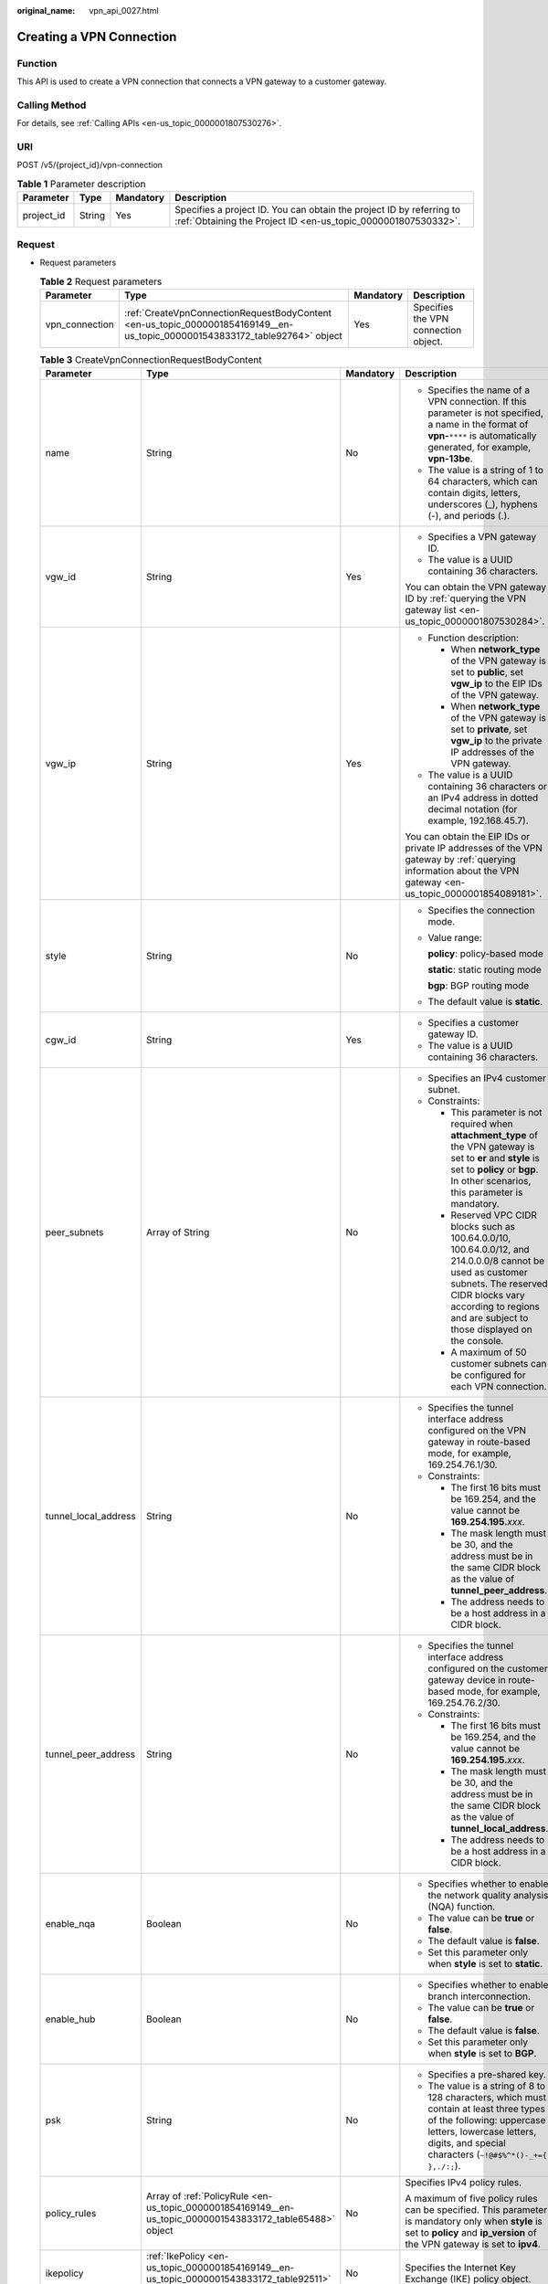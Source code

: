 :original_name: vpn_api_0027.html

.. _vpn_api_0027:

.. _en-us_topic_0000001854169149:

Creating a VPN Connection
=========================

Function
--------

This API is used to create a VPN connection that connects a VPN gateway to a customer gateway.

Calling Method
--------------

For details, see :ref:`Calling APIs <en-us_topic_0000001807530276>`.

URI
---

POST /v5/{project_id}/vpn-connection

.. table:: **Table 1** Parameter description

   +------------+--------+-----------+---------------------------------------------------------------------------------------------------------------------------------------+
   | Parameter  | Type   | Mandatory | Description                                                                                                                           |
   +============+========+===========+=======================================================================================================================================+
   | project_id | String | Yes       | Specifies a project ID. You can obtain the project ID by referring to :ref:`Obtaining the Project ID <en-us_topic_0000001807530332>`. |
   +------------+--------+-----------+---------------------------------------------------------------------------------------------------------------------------------------+

Request
-------

-  Request parameters

   .. table:: **Table 2** Request parameters

      +----------------+-----------------------------------------------------------------------------------------------------------------------------+-----------+--------------------------------------+
      | Parameter      | Type                                                                                                                        | Mandatory | Description                          |
      +================+=============================================================================================================================+===========+======================================+
      | vpn_connection | :ref:`CreateVpnConnectionRequestBodyContent <en-us_topic_0000001854169149__en-us_topic_0000001543833172_table92764>` object | Yes       | Specifies the VPN connection object. |
      +----------------+-----------------------------------------------------------------------------------------------------------------------------+-----------+--------------------------------------+

   .. _en-us_topic_0000001854169149__en-us_topic_0000001543833172_table92764:

   .. table:: **Table 3** CreateVpnConnectionRequestBodyContent

      +----------------------+---------------------------------------------------------------------------------------------------------------+-----------------+-----------------------------------------------------------------------------------------------------------------------------------------------------------------------------------------------------------------------------------------------------------------------------------------------------------------------+
      | Parameter            | Type                                                                                                          | Mandatory       | Description                                                                                                                                                                                                                                                                                                           |
      +======================+===============================================================================================================+=================+=======================================================================================================================================================================================================================================================================================================================+
      | name                 | String                                                                                                        | No              | -  Specifies the name of a VPN connection. If this parameter is not specified, a name in the format of **vpn-**\ ``****`` is automatically generated, for example, **vpn-13be**.                                                                                                                                      |
      |                      |                                                                                                               |                 | -  The value is a string of 1 to 64 characters, which can contain digits, letters, underscores (_), hyphens (-), and periods (.).                                                                                                                                                                                     |
      +----------------------+---------------------------------------------------------------------------------------------------------------+-----------------+-----------------------------------------------------------------------------------------------------------------------------------------------------------------------------------------------------------------------------------------------------------------------------------------------------------------------+
      | vgw_id               | String                                                                                                        | Yes             | -  Specifies a VPN gateway ID.                                                                                                                                                                                                                                                                                        |
      |                      |                                                                                                               |                 | -  The value is a UUID containing 36 characters.                                                                                                                                                                                                                                                                      |
      |                      |                                                                                                               |                 |                                                                                                                                                                                                                                                                                                                       |
      |                      |                                                                                                               |                 | You can obtain the VPN gateway ID by :ref:`querying the VPN gateway list <en-us_topic_0000001807530284>`.                                                                                                                                                                                                             |
      +----------------------+---------------------------------------------------------------------------------------------------------------+-----------------+-----------------------------------------------------------------------------------------------------------------------------------------------------------------------------------------------------------------------------------------------------------------------------------------------------------------------+
      | vgw_ip               | String                                                                                                        | Yes             | -  Function description:                                                                                                                                                                                                                                                                                              |
      |                      |                                                                                                               |                 |                                                                                                                                                                                                                                                                                                                       |
      |                      |                                                                                                               |                 |    -  When **network_type** of the VPN gateway is set to **public**, set **vgw_ip** to the EIP IDs of the VPN gateway.                                                                                                                                                                                                |
      |                      |                                                                                                               |                 |    -  When **network_type** of the VPN gateway is set to **private**, set **vgw_ip** to the private IP addresses of the VPN gateway.                                                                                                                                                                                  |
      |                      |                                                                                                               |                 |                                                                                                                                                                                                                                                                                                                       |
      |                      |                                                                                                               |                 | -  The value is a UUID containing 36 characters or an IPv4 address in dotted decimal notation (for example, 192.168.45.7).                                                                                                                                                                                            |
      |                      |                                                                                                               |                 |                                                                                                                                                                                                                                                                                                                       |
      |                      |                                                                                                               |                 | You can obtain the EIP IDs or private IP addresses of the VPN gateway by :ref:`querying information about the VPN gateway <en-us_topic_0000001854089181>`.                                                                                                                                                            |
      +----------------------+---------------------------------------------------------------------------------------------------------------+-----------------+-----------------------------------------------------------------------------------------------------------------------------------------------------------------------------------------------------------------------------------------------------------------------------------------------------------------------+
      | style                | String                                                                                                        | No              | -  Specifies the connection mode.                                                                                                                                                                                                                                                                                     |
      |                      |                                                                                                               |                 |                                                                                                                                                                                                                                                                                                                       |
      |                      |                                                                                                               |                 | -  Value range:                                                                                                                                                                                                                                                                                                       |
      |                      |                                                                                                               |                 |                                                                                                                                                                                                                                                                                                                       |
      |                      |                                                                                                               |                 |    **policy**: policy-based mode                                                                                                                                                                                                                                                                                      |
      |                      |                                                                                                               |                 |                                                                                                                                                                                                                                                                                                                       |
      |                      |                                                                                                               |                 |    **static**: static routing mode                                                                                                                                                                                                                                                                                    |
      |                      |                                                                                                               |                 |                                                                                                                                                                                                                                                                                                                       |
      |                      |                                                                                                               |                 |    **bgp**: BGP routing mode                                                                                                                                                                                                                                                                                          |
      |                      |                                                                                                               |                 |                                                                                                                                                                                                                                                                                                                       |
      |                      |                                                                                                               |                 | -  The default value is **static**.                                                                                                                                                                                                                                                                                   |
      +----------------------+---------------------------------------------------------------------------------------------------------------+-----------------+-----------------------------------------------------------------------------------------------------------------------------------------------------------------------------------------------------------------------------------------------------------------------------------------------------------------------+
      | cgw_id               | String                                                                                                        | Yes             | -  Specifies a customer gateway ID.                                                                                                                                                                                                                                                                                   |
      |                      |                                                                                                               |                 | -  The value is a UUID containing 36 characters.                                                                                                                                                                                                                                                                      |
      +----------------------+---------------------------------------------------------------------------------------------------------------+-----------------+-----------------------------------------------------------------------------------------------------------------------------------------------------------------------------------------------------------------------------------------------------------------------------------------------------------------------+
      | peer_subnets         | Array of String                                                                                               | No              | -  Specifies an IPv4 customer subnet.                                                                                                                                                                                                                                                                                 |
      |                      |                                                                                                               |                 | -  Constraints:                                                                                                                                                                                                                                                                                                       |
      |                      |                                                                                                               |                 |                                                                                                                                                                                                                                                                                                                       |
      |                      |                                                                                                               |                 |    -  This parameter is not required when **attachment_type** of the VPN gateway is set to **er** and **style** is set to **policy** or **bgp**. In other scenarios, this parameter is mandatory.                                                                                                                     |
      |                      |                                                                                                               |                 |                                                                                                                                                                                                                                                                                                                       |
      |                      |                                                                                                               |                 |    -  Reserved VPC CIDR blocks such as 100.64.0.0/10, 100.64.0.0/12, and 214.0.0.0/8 cannot be used as customer subnets. The reserved CIDR blocks vary according to regions and are subject to those displayed on the console.                                                                                        |
      |                      |                                                                                                               |                 |                                                                                                                                                                                                                                                                                                                       |
      |                      |                                                                                                               |                 |    -  A maximum of 50 customer subnets can be configured for each VPN connection.                                                                                                                                                                                                                                     |
      +----------------------+---------------------------------------------------------------------------------------------------------------+-----------------+-----------------------------------------------------------------------------------------------------------------------------------------------------------------------------------------------------------------------------------------------------------------------------------------------------------------------+
      | tunnel_local_address | String                                                                                                        | No              | -  Specifies the tunnel interface address configured on the VPN gateway in route-based mode, for example, 169.254.76.1/30.                                                                                                                                                                                            |
      |                      |                                                                                                               |                 | -  Constraints:                                                                                                                                                                                                                                                                                                       |
      |                      |                                                                                                               |                 |                                                                                                                                                                                                                                                                                                                       |
      |                      |                                                                                                               |                 |    -  The first 16 bits must be 169.254, and the value cannot be **169.254.195.**\ *xxx*.                                                                                                                                                                                                                             |
      |                      |                                                                                                               |                 |    -  The mask length must be 30, and the address must be in the same CIDR block as the value of **tunnel_peer_address**.                                                                                                                                                                                             |
      |                      |                                                                                                               |                 |    -  The address needs to be a host address in a CIDR block.                                                                                                                                                                                                                                                         |
      +----------------------+---------------------------------------------------------------------------------------------------------------+-----------------+-----------------------------------------------------------------------------------------------------------------------------------------------------------------------------------------------------------------------------------------------------------------------------------------------------------------------+
      | tunnel_peer_address  | String                                                                                                        | No              | -  Specifies the tunnel interface address configured on the customer gateway device in route-based mode, for example, 169.254.76.2/30.                                                                                                                                                                                |
      |                      |                                                                                                               |                 | -  Constraints:                                                                                                                                                                                                                                                                                                       |
      |                      |                                                                                                               |                 |                                                                                                                                                                                                                                                                                                                       |
      |                      |                                                                                                               |                 |    -  The first 16 bits must be 169.254, and the value cannot be **169.254.195.**\ *xxx*.                                                                                                                                                                                                                             |
      |                      |                                                                                                               |                 |    -  The mask length must be 30, and the address must be in the same CIDR block as the value of **tunnel_local_address**.                                                                                                                                                                                            |
      |                      |                                                                                                               |                 |    -  The address needs to be a host address in a CIDR block.                                                                                                                                                                                                                                                         |
      +----------------------+---------------------------------------------------------------------------------------------------------------+-----------------+-----------------------------------------------------------------------------------------------------------------------------------------------------------------------------------------------------------------------------------------------------------------------------------------------------------------------+
      | enable_nqa           | Boolean                                                                                                       | No              | -  Specifies whether to enable the network quality analysis (NQA) function.                                                                                                                                                                                                                                           |
      |                      |                                                                                                               |                 | -  The value can be **true** or **false**.                                                                                                                                                                                                                                                                            |
      |                      |                                                                                                               |                 | -  The default value is **false**.                                                                                                                                                                                                                                                                                    |
      |                      |                                                                                                               |                 | -  Set this parameter only when **style** is set to **static**.                                                                                                                                                                                                                                                       |
      +----------------------+---------------------------------------------------------------------------------------------------------------+-----------------+-----------------------------------------------------------------------------------------------------------------------------------------------------------------------------------------------------------------------------------------------------------------------------------------------------------------------+
      | enable_hub           | Boolean                                                                                                       | No              | -  Specifies whether to enable branch interconnection.                                                                                                                                                                                                                                                                |
      |                      |                                                                                                               |                 | -  The value can be **true** or **false**.                                                                                                                                                                                                                                                                            |
      |                      |                                                                                                               |                 | -  The default value is **false**.                                                                                                                                                                                                                                                                                    |
      |                      |                                                                                                               |                 | -  Set this parameter only when **style** is set to **BGP**.                                                                                                                                                                                                                                                          |
      +----------------------+---------------------------------------------------------------------------------------------------------------+-----------------+-----------------------------------------------------------------------------------------------------------------------------------------------------------------------------------------------------------------------------------------------------------------------------------------------------------------------+
      | psk                  | String                                                                                                        | No              | -  Specifies a pre-shared key.                                                                                                                                                                                                                                                                                        |
      |                      |                                                                                                               |                 | -  The value is a string of 8 to 128 characters, which must contain at least three types of the following: uppercase letters, lowercase letters, digits, and special characters (``~!@#$%^*()-_+={ },./:;``).                                                                                                         |
      +----------------------+---------------------------------------------------------------------------------------------------------------+-----------------+-----------------------------------------------------------------------------------------------------------------------------------------------------------------------------------------------------------------------------------------------------------------------------------------------------------------------+
      | policy_rules         | Array of :ref:`PolicyRule <en-us_topic_0000001854169149__en-us_topic_0000001543833172_table65488>` object     | No              | Specifies IPv4 policy rules.                                                                                                                                                                                                                                                                                          |
      |                      |                                                                                                               |                 |                                                                                                                                                                                                                                                                                                                       |
      |                      |                                                                                                               |                 | A maximum of five policy rules can be specified. This parameter is mandatory only when **style** is set to **policy** and **ip_version** of the VPN gateway is set to **ipv4**.                                                                                                                                       |
      +----------------------+---------------------------------------------------------------------------------------------------------------+-----------------+-----------------------------------------------------------------------------------------------------------------------------------------------------------------------------------------------------------------------------------------------------------------------------------------------------------------------+
      | ikepolicy            | :ref:`IkePolicy <en-us_topic_0000001854169149__en-us_topic_0000001543833172_table92511>` object               | No              | Specifies the Internet Key Exchange (IKE) policy object.                                                                                                                                                                                                                                                              |
      +----------------------+---------------------------------------------------------------------------------------------------------------+-----------------+-----------------------------------------------------------------------------------------------------------------------------------------------------------------------------------------------------------------------------------------------------------------------------------------------------------------------+
      | ipsecpolicy          | :ref:`IpsecPolicy <en-us_topic_0000001854169149__en-us_topic_0000001543833172_table92510>` object             | No              | Specifies the Internet Protocol Security (IPsec) policy object.                                                                                                                                                                                                                                                       |
      +----------------------+---------------------------------------------------------------------------------------------------------------+-----------------+-----------------------------------------------------------------------------------------------------------------------------------------------------------------------------------------------------------------------------------------------------------------------------------------------------------------------+
      | ha_role              | String                                                                                                        | No              | -  This parameter is optional when you create a connection for a VPN gateway in active-active mode. When you create a connection for a VPN gateway in active/standby mode, **master** indicates the active connection, and **slave** indicates the standby connection.                                                |
      |                      |                                                                                                               |                 | -  The default value is **master**.                                                                                                                                                                                                                                                                                   |
      |                      |                                                                                                               |                 | -  Constraints: In active/standby mode, this field must be set to **master** for the connection established using the active EIP or active private IP address of the VPN gateway, and must be set to **slave** for the connection established using the standby EIP or standby private IP address of the VPN gateway. |
      +----------------------+---------------------------------------------------------------------------------------------------------------+-----------------+-----------------------------------------------------------------------------------------------------------------------------------------------------------------------------------------------------------------------------------------------------------------------------------------------------------------------+
      | tags                 | Array of :ref:`VpnResourceTag <en-us_topic_0000001854169149__en-us_topic_0000001543833172_table92238>` object | No              | -  Specifies a tag list.                                                                                                                                                                                                                                                                                              |
      |                      |                                                                                                               |                 | -  A maximum of 20 tags can be specified.                                                                                                                                                                                                                                                                             |
      +----------------------+---------------------------------------------------------------------------------------------------------------+-----------------+-----------------------------------------------------------------------------------------------------------------------------------------------------------------------------------------------------------------------------------------------------------------------------------------------------------------------+

   .. _en-us_topic_0000001854169149__en-us_topic_0000001543833172_table65488:

   .. table:: **Table 4** PolicyRule

      +-----------------+-----------------+-----------------+------------------------------------------------------------------------------------------------------------------------------------------------------------------------------------------------------------------------------------------------------------------------------------------------------------------------------------------------------------------------------------------------+
      | Parameter       | Type            | Mandatory       | Description                                                                                                                                                                                                                                                                                                                                                                                    |
      +=================+=================+=================+================================================================================================================================================================================================================================================================================================================================================================================================+
      | rule_index      | Integer         | No              | -  Specifies a rule ID, which is used to identify the sequence in which the rule is configured. You are advised not to set this parameter.                                                                                                                                                                                                                                                     |
      |                 |                 |                 |                                                                                                                                                                                                                                                                                                                                                                                                |
      |                 |                 |                 | -  The value of **rule_index** in each policy rule must be unique. The value of **rule_index** in :ref:`ResponseVpnConnection <en-us_topic_0000001854169149__en-us_topic_0000001543833172_table92515>` may be different from the value of this parameter. This is because if multiple destination CIDR blocks are specified, the VPN service generates a rule for each destination CIDR block. |
      |                 |                 |                 |                                                                                                                                                                                                                                                                                                                                                                                                |
      |                 |                 |                 |    This parameter has been deprecated, but is retained for compatibility purposes. Using this parameter is not recommended.                                                                                                                                                                                                                                                                    |
      +-----------------+-----------------+-----------------+------------------------------------------------------------------------------------------------------------------------------------------------------------------------------------------------------------------------------------------------------------------------------------------------------------------------------------------------------------------------------------------------+
      | source          | String          | No              | -  Specifies a source CIDR block. The IP protocol version (IPv4) of the CIDR block must be the same as that of the VPN gateway.                                                                                                                                                                                                                                                                |
      |                 |                 |                 | -  The value of **source** in each policy rule must be unique.                                                                                                                                                                                                                                                                                                                                 |
      +-----------------+-----------------+-----------------+------------------------------------------------------------------------------------------------------------------------------------------------------------------------------------------------------------------------------------------------------------------------------------------------------------------------------------------------------------------------------------------------+
      | destination     | Array of String | No              | -  Specifies a destination CIDR block. The IP protocol version (IPv4) of the CIDR block must be the same as that of the VPN gateway.                                                                                                                                                                                                                                                           |
      |                 |                 |                 |                                                                                                                                                                                                                                                                                                                                                                                                |
      |                 |                 |                 |    An example IPv4 CIDR block is 192.168.52.0/24.                                                                                                                                                                                                                                                                                                                                              |
      |                 |                 |                 |                                                                                                                                                                                                                                                                                                                                                                                                |
      |                 |                 |                 | -  A maximum of 50 destination CIDR blocks can be configured in each policy rule.                                                                                                                                                                                                                                                                                                              |
      +-----------------+-----------------+-----------------+------------------------------------------------------------------------------------------------------------------------------------------------------------------------------------------------------------------------------------------------------------------------------------------------------------------------------------------------------------------------------------------------+

   .. _en-us_topic_0000001854169149__en-us_topic_0000001543833172_table92511:

   .. table:: **Table 5** IkePolicy

      +--------------------------+-------------------------------------------------------------------------------------------+-----------------+------------------------------------------------------------------------------------------------------------------------------------------+
      | Parameter                | Type                                                                                      | Mandatory       | Description                                                                                                                              |
      +==========================+===========================================================================================+=================+==========================================================================================================================================+
      | ike_version              | String                                                                                    | No              | -  Specifies the IKE version.                                                                                                            |
      |                          |                                                                                           |                 |                                                                                                                                          |
      |                          |                                                                                           |                 | -  Value range:                                                                                                                          |
      |                          |                                                                                           |                 |                                                                                                                                          |
      |                          |                                                                                           |                 |    v1 and v2                                                                                                                             |
      |                          |                                                                                           |                 |                                                                                                                                          |
      |                          |                                                                                           |                 | -  Default value:                                                                                                                        |
      |                          |                                                                                           |                 |                                                                                                                                          |
      |                          |                                                                                           |                 |    v2                                                                                                                                    |
      +--------------------------+-------------------------------------------------------------------------------------------+-----------------+------------------------------------------------------------------------------------------------------------------------------------------+
      | phase1_negotiation_mode  | String                                                                                    | No              | -  Specifies the negotiation mode.                                                                                                       |
      |                          |                                                                                           |                 |                                                                                                                                          |
      |                          |                                                                                           |                 | -  Value range:                                                                                                                          |
      |                          |                                                                                           |                 |                                                                                                                                          |
      |                          |                                                                                           |                 |    **main**: ensures high security during negotiation.                                                                                   |
      |                          |                                                                                           |                 |                                                                                                                                          |
      |                          |                                                                                           |                 |    **aggressive**: ensures fast negotiation and a high negotiation success rate.                                                         |
      |                          |                                                                                           |                 |                                                                                                                                          |
      |                          |                                                                                           |                 | -  The default value is **main**.                                                                                                        |
      |                          |                                                                                           |                 |                                                                                                                                          |
      |                          |                                                                                           |                 | -  This parameter is mandatory only when the IKE version is v1.                                                                          |
      +--------------------------+-------------------------------------------------------------------------------------------+-----------------+------------------------------------------------------------------------------------------------------------------------------------------+
      | authentication_algorithm | String                                                                                    | No              | -  Specifies an authentication algorithm.                                                                                                |
      |                          |                                                                                           |                 |                                                                                                                                          |
      |                          |                                                                                           |                 | -  Value range:                                                                                                                          |
      |                          |                                                                                           |                 |                                                                                                                                          |
      |                          |                                                                                           |                 |    sha2-512, sha2-384, sha2-256, sha1, md5                                                                                               |
      |                          |                                                                                           |                 |                                                                                                                                          |
      |                          |                                                                                           |                 |    Exercise caution when using **sha1** and **md5** as they have low security.                                                           |
      |                          |                                                                                           |                 |                                                                                                                                          |
      |                          |                                                                                           |                 | -  Default value:                                                                                                                        |
      |                          |                                                                                           |                 |                                                                                                                                          |
      |                          |                                                                                           |                 |    sha2-256                                                                                                                              |
      +--------------------------+-------------------------------------------------------------------------------------------+-----------------+------------------------------------------------------------------------------------------------------------------------------------------+
      | encryption_algorithm     | String                                                                                    | No              | -  Specifies an encryption algorithm.                                                                                                    |
      |                          |                                                                                           |                 |                                                                                                                                          |
      |                          |                                                                                           |                 | -  Value range:                                                                                                                          |
      |                          |                                                                                           |                 |                                                                                                                                          |
      |                          |                                                                                           |                 |    aes-256-gcm-16, aes-128-gcm-16, aes-256, aes-192, aes-128, 3des                                                                       |
      |                          |                                                                                           |                 |                                                                                                                                          |
      |                          |                                                                                           |                 |    Exercise caution when using **3des**, **aes-128**, **aes-192**, and **aes-256** as they have low security.                            |
      |                          |                                                                                           |                 |                                                                                                                                          |
      |                          |                                                                                           |                 | -  Default value:                                                                                                                        |
      |                          |                                                                                           |                 |                                                                                                                                          |
      |                          |                                                                                           |                 |    aes-128                                                                                                                               |
      +--------------------------+-------------------------------------------------------------------------------------------+-----------------+------------------------------------------------------------------------------------------------------------------------------------------+
      | dh_group                 | String                                                                                    | No              | -  Specifies the DH group used for key exchange in phase 1.                                                                              |
      |                          |                                                                                           |                 |                                                                                                                                          |
      |                          |                                                                                           |                 | -  The value can be **group1**, **group2**, **group5**, **group14**, **group15**, **group16**, **group19**, **group20**, or **group21**. |
      |                          |                                                                                           |                 |                                                                                                                                          |
      |                          |                                                                                           |                 |    Exercise caution when using **group1**, **group2**, **group5**, or **group14** as they have low security.                             |
      |                          |                                                                                           |                 |                                                                                                                                          |
      |                          |                                                                                           |                 | -  The default value is **group15**.                                                                                                     |
      +--------------------------+-------------------------------------------------------------------------------------------+-----------------+------------------------------------------------------------------------------------------------------------------------------------------+
      | authentication_method    | String                                                                                    | No              | -  Specifies the authentication method used during IKE negotiation.                                                                      |
      |                          |                                                                                           |                 |                                                                                                                                          |
      |                          |                                                                                           |                 | -  Value range:                                                                                                                          |
      |                          |                                                                                           |                 |                                                                                                                                          |
      |                          |                                                                                           |                 |    **pre-share**: pre-shared key                                                                                                         |
      |                          |                                                                                           |                 |                                                                                                                                          |
      |                          |                                                                                           |                 | -  The default value is **pre-share**.                                                                                                   |
      +--------------------------+-------------------------------------------------------------------------------------------+-----------------+------------------------------------------------------------------------------------------------------------------------------------------+
      | lifetime_seconds         | Integer                                                                                   | No              | -  Specifies the security association (SA) lifetime. When the lifetime expires, an IKE SA is automatically updated.                      |
      |                          |                                                                                           |                 | -  The value ranges from 60 to 604800, in seconds.                                                                                       |
      |                          |                                                                                           |                 | -  The default value is 86400.                                                                                                           |
      +--------------------------+-------------------------------------------------------------------------------------------+-----------------+------------------------------------------------------------------------------------------------------------------------------------------+
      | local_id_type            | String                                                                                    | No              | -  Specifies the local ID type.                                                                                                          |
      |                          |                                                                                           |                 | -  Value range:                                                                                                                          |
      |                          |                                                                                           |                 |                                                                                                                                          |
      |                          |                                                                                           |                 |    -  **ip**                                                                                                                             |
      |                          |                                                                                           |                 |    -  **fqdn** (currently not supported)                                                                                                 |
      |                          |                                                                                           |                 |                                                                                                                                          |
      |                          |                                                                                           |                 | -  The default value is **ip**.                                                                                                          |
      +--------------------------+-------------------------------------------------------------------------------------------+-----------------+------------------------------------------------------------------------------------------------------------------------------------------+
      | local_id                 | String                                                                                    | No              | -  Specifies the local ID.                                                                                                               |
      |                          |                                                                                           |                 |                                                                                                                                          |
      |                          |                                                                                           |                 | -  Constraints:                                                                                                                          |
      |                          |                                                                                           |                 |                                                                                                                                          |
      |                          |                                                                                           |                 |    When **local_id_type** is set to **ip**, this parameter is optional. If it is set, the value must be an IPv4 address.                 |
      +--------------------------+-------------------------------------------------------------------------------------------+-----------------+------------------------------------------------------------------------------------------------------------------------------------------+
      | peer_id_type             | String                                                                                    | No              | -  Specifies the peer ID type.                                                                                                           |
      |                          |                                                                                           |                 | -  Value range:                                                                                                                          |
      |                          |                                                                                           |                 |                                                                                                                                          |
      |                          |                                                                                           |                 |    -  **ip**                                                                                                                             |
      |                          |                                                                                           |                 |    -  **fqdn** (currently not supported)                                                                                                 |
      |                          |                                                                                           |                 |                                                                                                                                          |
      |                          |                                                                                           |                 | -  The default value is **ip**.                                                                                                          |
      +--------------------------+-------------------------------------------------------------------------------------------+-----------------+------------------------------------------------------------------------------------------------------------------------------------------+
      | peer_id                  | String                                                                                    | No              | -  Specifies the peer ID.                                                                                                                |
      |                          |                                                                                           |                 |                                                                                                                                          |
      |                          |                                                                                           |                 | -  Constraints:                                                                                                                          |
      |                          |                                                                                           |                 |                                                                                                                                          |
      |                          |                                                                                           |                 |    When **local_id_type** is set to **ip**, this parameter is optional. If it is set, the value must be an IPv4 address.                 |
      +--------------------------+-------------------------------------------------------------------------------------------+-----------------+------------------------------------------------------------------------------------------------------------------------------------------+
      | dpd                      | :ref:`Dpd <en-us_topic_0000001854169149__en-us_topic_0000001543833172_table92513>` object | No              | Specifies the dead peer detection (DPD) object.                                                                                          |
      +--------------------------+-------------------------------------------------------------------------------------------+-----------------+------------------------------------------------------------------------------------------------------------------------------------------+

   .. _en-us_topic_0000001854169149__en-us_topic_0000001543833172_table92513:

   .. table:: **Table 6** Dpd

      +-----------------+-----------------+-----------------+------------------------------------------------------------------------------------------------------+
      | Parameter       | Type            | Mandatory       | Description                                                                                          |
      +=================+=================+=================+======================================================================================================+
      | timeout         | Integer         | No              | -  Specifies the interval for retransmitting DPD packets.                                            |
      |                 |                 |                 | -  The value ranges from 2 to 60, in seconds.                                                        |
      |                 |                 |                 | -  The default value is 15.                                                                          |
      +-----------------+-----------------+-----------------+------------------------------------------------------------------------------------------------------+
      | interval        | Integer         | No              | -  Specifies the DPD idle timeout period.                                                            |
      |                 |                 |                 | -  The value ranges from 10 to 3600, in seconds.                                                     |
      |                 |                 |                 | -  The default value is 30.                                                                          |
      +-----------------+-----------------+-----------------+------------------------------------------------------------------------------------------------------+
      | msg             | String          | No              | -  Specifies the format of DPD packets.                                                              |
      |                 |                 |                 |                                                                                                      |
      |                 |                 |                 | -  Value range:                                                                                      |
      |                 |                 |                 |                                                                                                      |
      |                 |                 |                 |    **seq-hash-notify**: indicates that the payload of DPD packets is in the sequence of hash-notify. |
      |                 |                 |                 |                                                                                                      |
      |                 |                 |                 |    **seq-notify-hash**: indicates that the payload of DPD packets is in the sequence of notify-hash. |
      |                 |                 |                 |                                                                                                      |
      |                 |                 |                 | -  The default value is **seq-hash-notify**.                                                         |
      +-----------------+-----------------+-----------------+------------------------------------------------------------------------------------------------------+

   .. _en-us_topic_0000001854169149__en-us_topic_0000001543833172_table92510:

   .. table:: **Table 7** IpsecPolicy

      +--------------------------+-----------------+-----------------+-------------------------------------------------------------------------------------------------------------------------------------------------------+
      | Parameter                | Type            | Mandatory       | Description                                                                                                                                           |
      +==========================+=================+=================+=======================================================================================================================================================+
      | authentication_algorithm | String          | No              | -  Specifies an authentication algorithm.                                                                                                             |
      |                          |                 |                 |                                                                                                                                                       |
      |                          |                 |                 | -  Value range:                                                                                                                                       |
      |                          |                 |                 |                                                                                                                                                       |
      |                          |                 |                 |    sha2-512, sha2-384, sha2-256, sha1, md5                                                                                                            |
      |                          |                 |                 |                                                                                                                                                       |
      |                          |                 |                 |    Exercise caution when using **sha1** and **md5** as they have low security.                                                                        |
      |                          |                 |                 |                                                                                                                                                       |
      |                          |                 |                 | -  Default value:                                                                                                                                     |
      |                          |                 |                 |                                                                                                                                                       |
      |                          |                 |                 |    sha2-256                                                                                                                                           |
      +--------------------------+-----------------+-----------------+-------------------------------------------------------------------------------------------------------------------------------------------------------+
      | encryption_algorithm     | String          | No              | -  Specifies an encryption algorithm.                                                                                                                 |
      |                          |                 |                 |                                                                                                                                                       |
      |                          |                 |                 | -  Value range:                                                                                                                                       |
      |                          |                 |                 |                                                                                                                                                       |
      |                          |                 |                 |    aes-256-gcm-16, aes-128-gcm-16, aes-256, aes-192, aes-128, 3des                                                                                    |
      |                          |                 |                 |                                                                                                                                                       |
      |                          |                 |                 |    Exercise caution when using **3des**, **aes-128**, **aes-192**, and **aes-256** as they have low security.                                         |
      |                          |                 |                 |                                                                                                                                                       |
      |                          |                 |                 | -  Default value:                                                                                                                                     |
      |                          |                 |                 |                                                                                                                                                       |
      |                          |                 |                 |    aes-128                                                                                                                                            |
      +--------------------------+-----------------+-----------------+-------------------------------------------------------------------------------------------------------------------------------------------------------+
      | pfs                      | String          | No              | -  Specifies the DH key group used by Perfect Forward Secrecy (PFS).                                                                                  |
      |                          |                 |                 |                                                                                                                                                       |
      |                          |                 |                 | -  The value can be **group1**, **group2**, **group5**, **group14**, **group15**, **group16**, **group19**, **group20**, **group21**, or **disable**. |
      |                          |                 |                 |                                                                                                                                                       |
      |                          |                 |                 |    Exercise caution when using **group1**, **group2**, **group5**, or **group14** as they have low security.                                          |
      |                          |                 |                 |                                                                                                                                                       |
      |                          |                 |                 | -  The default value is **group15**.                                                                                                                  |
      +--------------------------+-----------------+-----------------+-------------------------------------------------------------------------------------------------------------------------------------------------------+
      | transform_protocol       | String          | No              | -  Specifies the transfer protocol.                                                                                                                   |
      |                          |                 |                 |                                                                                                                                                       |
      |                          |                 |                 | -  Value range:                                                                                                                                       |
      |                          |                 |                 |                                                                                                                                                       |
      |                          |                 |                 |    **esp**: encapsulating security payload protocol                                                                                                   |
      |                          |                 |                 |                                                                                                                                                       |
      |                          |                 |                 | -  The default value is **esp**.                                                                                                                      |
      +--------------------------+-----------------+-----------------+-------------------------------------------------------------------------------------------------------------------------------------------------------+
      | lifetime_seconds         | Integer         | No              | -  Specifies the lifetime of a tunnel established over an IPsec connection.                                                                           |
      |                          |                 |                 | -  The value ranges from 30 to 604800, in seconds.                                                                                                    |
      |                          |                 |                 | -  The default value is 3600.                                                                                                                         |
      +--------------------------+-----------------+-----------------+-------------------------------------------------------------------------------------------------------------------------------------------------------+
      | encapsulation_mode       | String          | No              | -  Specifies the packet encapsulation mode.                                                                                                           |
      |                          |                 |                 |                                                                                                                                                       |
      |                          |                 |                 | -  Value range:                                                                                                                                       |
      |                          |                 |                 |                                                                                                                                                       |
      |                          |                 |                 |    **tunnel**: encapsulates packets in tunnel mode.                                                                                                   |
      |                          |                 |                 |                                                                                                                                                       |
      |                          |                 |                 | -  The default value is **tunnel**.                                                                                                                   |
      +--------------------------+-----------------+-----------------+-------------------------------------------------------------------------------------------------------------------------------------------------------+

   .. _en-us_topic_0000001854169149__en-us_topic_0000001543833172_table92238:

   .. table:: **Table 8** VpnResourceTag

      +-----------------+-----------------+-----------------+----------------------------------------------------------------------------------------------------------------------------------------------------------------------------------+
      | Parameter       | Type            | Mandatory       | Description                                                                                                                                                                      |
      +=================+=================+=================+==================================================================================================================================================================================+
      | key             | String          | Yes             | -  Specifies a tag key.                                                                                                                                                          |
      |                 |                 |                 | -  The value is a string of 1 to 128 characters that can contain digits, letters, Spanish characters, Portuguese characters, spaces, and special characters (``_ . : = + - @``). |
      +-----------------+-----------------+-----------------+----------------------------------------------------------------------------------------------------------------------------------------------------------------------------------+
      | value           | String          | Yes             | -  Specifies a tag value.                                                                                                                                                        |
      |                 |                 |                 | -  The value is a string of 0 to 255 characters that can contain digits, letters, Spanish characters, Portuguese characters, spaces, and special characters (``_ . : = + - @``). |
      +-----------------+-----------------+-----------------+----------------------------------------------------------------------------------------------------------------------------------------------------------------------------------+

-  Example requests

   #. Create a VPN connection in static routing mode.

      .. code-block:: text

         POST https://{Endpoint}/v5/{project_id}/vpn-connection

         {
             "vpn_connection": {
                 "vgw_id": "b32d91a4-demo-a8df-va86-e907174eb11d",
                 "vgw_ip": "0c464dad-demo-a8df-va86-c22bb0eb0bde",
                 "cgw_id": "5247ae10-demo-a8df-va86-dd36659a7f5d",
                 "peer_subnets": [
                     "192.168.44.0/24"
                 ],
                 "psk": "abcd****"
             }
         }

   #. Create a VPN connection in policy-based mode.

      .. code-block:: text

         POST https://{Endpoint}/v5/{project_id}/vpn-connection

         {
             "vpn_connection": {
                 "vgw_id": "b32d91a4-demo-a8df-va86-e907174eb11d",
                 "vgw_ip": "0c464dad-demo-a8df-va86-c22bb0eb0bde",
                 "style": "policy",
                 "cgw_id": "5247ae10-demo-a8df-va86-dd36659a7f5d",
                 "peer_subnets": [
                     "192.168.44.0/24"
                 ],
                 "psk": "abcd****",
                 "policy_rules": [{
                     "source": "10.0.0.0/24",
                     "destination": [
                         "192.168.0.0/24"
                     ]
                 }]
             }
         }

   #. Create a VPN connection in BGP routing mode.

      .. code-block:: text

         POST https://{Endpoint}/v5/{project_id}/vpn-connection

         {
             "vpn_connection": {
                 "name": "vpn-1655",
                 "vgw_id": "b32d91a4-demo-a8df-va86-e907174eb11d",
                 "vgw_ip": "0c464dad-demo-a8df-va86-c22bb0eb0bde",
                 "style": "bgp",
                 "cgw_id": "5247ae10-demo-a8df-va86-dd36659a7f5d",
                 "peer_subnets": [
                     "192.168.44.0/24"
                 ],
                 "tunnel_local_address": "169.254.56.225/30",
                 "tunnel_peer_address": "169.254.56.226/30",
                 "psk": "abcd****",
                 "ikepolicy": {
                     "ike_version": "v2",
                     "authentication_algorithm": "sha2-512",
                     "encryption_algorithm": "aes-256",
                     "dh_group": "group16",
                     "lifetime_seconds": 172800,
                     "local_id": "123***",
                     "peer_id": "456***",
                     "dpd": {
                         "timeout": 30,
                         "interval": 60,
                         "msg": "seq-notify-hash"
                     }
                 },
                 "ipsecpolicy": {
                     "authentication_algorithm": "sha2-512",
                     "encryption_algorithm": "aes-256",
                     "pfs": "group16",
                     "transform_protocol": "esp",
                     "lifetime_seconds": 7200,
                     "encapsulation_mode": "tunnel"
                 }
             }
         }

Response
--------

-  Response parameters

   Returned status code 201: successful operation

   .. table:: **Table 9** Parameters in the response body

      +----------------+-------------------------------------------------------------------------------------------------------------+--------------------------------------+
      | Parameter      | Type                                                                                                        | Description                          |
      +================+=============================================================================================================+======================================+
      | vpn_connection | :ref:`ResponseVpnConnection <en-us_topic_0000001854169149__en-us_topic_0000001543833172_table92515>` object | Specifies the VPN connection object. |
      +----------------+-------------------------------------------------------------------------------------------------------------+--------------------------------------+
      | request_id     | String                                                                                                      | Specifies a request ID.              |
      +----------------+-------------------------------------------------------------------------------------------------------------+--------------------------------------+

   .. _en-us_topic_0000001854169149__en-us_topic_0000001543833172_table92515:

   .. table:: **Table 10** ResponseVpnConnection

      +-----------------------+------------------------------------------------------------------------------------------------------------------------+------------------------------------------------------------------------------------------------------------------------------------------------------------------------------------------------------------------------------------+
      | Parameter             | Type                                                                                                                   | Description                                                                                                                                                                                                                        |
      +=======================+========================================================================================================================+====================================================================================================================================================================================================================================+
      | id                    | String                                                                                                                 | -  Specifies a VPN connection ID.                                                                                                                                                                                                  |
      |                       |                                                                                                                        | -  The value is a UUID containing 36 characters.                                                                                                                                                                                   |
      +-----------------------+------------------------------------------------------------------------------------------------------------------------+------------------------------------------------------------------------------------------------------------------------------------------------------------------------------------------------------------------------------------+
      | name                  | String                                                                                                                 | -  Specifies the name of a VPN connection.                                                                                                                                                                                         |
      |                       |                                                                                                                        | -  The value is a string of 1 to 64 characters, which can contain digits, letters, underscores (_), and hyphens (-).                                                                                                               |
      +-----------------------+------------------------------------------------------------------------------------------------------------------------+------------------------------------------------------------------------------------------------------------------------------------------------------------------------------------------------------------------------------------+
      | vgw_id                | String                                                                                                                 | -  Specifies a VPN gateway ID.                                                                                                                                                                                                     |
      |                       |                                                                                                                        | -  The value is a UUID containing 36 characters.                                                                                                                                                                                   |
      +-----------------------+------------------------------------------------------------------------------------------------------------------------+------------------------------------------------------------------------------------------------------------------------------------------------------------------------------------------------------------------------------------+
      | vgw_ip                | String                                                                                                                 | -  Specifies an EIP ID or private IP address of the VPN gateway.                                                                                                                                                                   |
      |                       |                                                                                                                        | -  The value is a UUID containing 36 characters or an IPv4 address in dotted decimal notation (for example, 192.168.45.7).                                                                                                         |
      +-----------------------+------------------------------------------------------------------------------------------------------------------------+------------------------------------------------------------------------------------------------------------------------------------------------------------------------------------------------------------------------------------+
      | style                 | String                                                                                                                 | -  Specifies the connection mode.                                                                                                                                                                                                  |
      |                       |                                                                                                                        |                                                                                                                                                                                                                                    |
      |                       |                                                                                                                        | -  Value range:                                                                                                                                                                                                                    |
      |                       |                                                                                                                        |                                                                                                                                                                                                                                    |
      |                       |                                                                                                                        |    **POLICY**: policy-based mode                                                                                                                                                                                                   |
      |                       |                                                                                                                        |                                                                                                                                                                                                                                    |
      |                       |                                                                                                                        |    **STATIC**: static routing mode                                                                                                                                                                                                 |
      |                       |                                                                                                                        |                                                                                                                                                                                                                                    |
      |                       |                                                                                                                        |    **BGP**: BGP routing mode                                                                                                                                                                                                       |
      +-----------------------+------------------------------------------------------------------------------------------------------------------------+------------------------------------------------------------------------------------------------------------------------------------------------------------------------------------------------------------------------------------+
      | cgw_id                | String                                                                                                                 | -  Specifies a customer gateway ID.                                                                                                                                                                                                |
      |                       |                                                                                                                        | -  The value is a UUID containing 36 characters.                                                                                                                                                                                   |
      +-----------------------+------------------------------------------------------------------------------------------------------------------------+------------------------------------------------------------------------------------------------------------------------------------------------------------------------------------------------------------------------------------+
      | peer_subnets          | Array of String                                                                                                        | Specifies an IPv4 customer subnet. This parameter is not returned when **attachment_type** of the VPN gateway is set to **ER** and **style** is set to **BGP** or **POLICY**.                                                      |
      +-----------------------+------------------------------------------------------------------------------------------------------------------------+------------------------------------------------------------------------------------------------------------------------------------------------------------------------------------------------------------------------------------+
      | tunnel_local_address  | String                                                                                                                 | Specifies the tunnel interface address configured on the VPN gateway in route-based mode. This parameter is valid only when **style** is **STATIC** or **BGP**.                                                                    |
      +-----------------------+------------------------------------------------------------------------------------------------------------------------+------------------------------------------------------------------------------------------------------------------------------------------------------------------------------------------------------------------------------------+
      | tunnel_peer_address   | String                                                                                                                 | Specifies the tunnel interface address configured on the customer gateway device in route-based mode. This parameter is valid only when **style** is **STATIC** or **BGP**.                                                        |
      +-----------------------+------------------------------------------------------------------------------------------------------------------------+------------------------------------------------------------------------------------------------------------------------------------------------------------------------------------------------------------------------------------+
      | enable_hub            | Boolean                                                                                                                | -  Specifies whether branch interconnection is enabled.                                                                                                                                                                            |
      |                       |                                                                                                                        | -  The value can be **true** or **false**.                                                                                                                                                                                         |
      +-----------------------+------------------------------------------------------------------------------------------------------------------------+------------------------------------------------------------------------------------------------------------------------------------------------------------------------------------------------------------------------------------+
      | enable_nqa            | Boolean                                                                                                                | -  Specifies whether NQA is enabled. This parameter is returned only when **style** is **STATIC**.                                                                                                                                 |
      |                       |                                                                                                                        | -  The value can be **true** or **false**.                                                                                                                                                                                         |
      +-----------------------+------------------------------------------------------------------------------------------------------------------------+------------------------------------------------------------------------------------------------------------------------------------------------------------------------------------------------------------------------------------+
      | policy_rules          | Array of :ref:`PolicyRule <en-us_topic_0000001854169149__en-us_topic_0000001543833172_table92516>` objects             | Specifies IPv4 policy rules, which are returned only when **style** is set to **POLICY** and **ip_version** of the VPN gateway is set to **ipv4**.                                                                                 |
      +-----------------------+------------------------------------------------------------------------------------------------------------------------+------------------------------------------------------------------------------------------------------------------------------------------------------------------------------------------------------------------------------------+
      | ikepolicy             | :ref:`IkePolicy <en-us_topic_0000001854169149__en-us_topic_0000001543833172_table92517>` object                        | Specifies the IKE policy object.                                                                                                                                                                                                   |
      +-----------------------+------------------------------------------------------------------------------------------------------------------------+------------------------------------------------------------------------------------------------------------------------------------------------------------------------------------------------------------------------------------+
      | ipsecpolicy           | :ref:`IpsecPolicy <en-us_topic_0000001854169149__en-us_topic_0000001543833172_table92518>` object                      | Specifies the IPsec policy object.                                                                                                                                                                                                 |
      +-----------------------+------------------------------------------------------------------------------------------------------------------------+------------------------------------------------------------------------------------------------------------------------------------------------------------------------------------------------------------------------------------+
      | created_at            | String                                                                                                                 | -  Specifies the time when the VPN connection is created.                                                                                                                                                                          |
      |                       |                                                                                                                        | -  The UTC time format is *yyyy-MM-ddTHH:mm:ss.SSSZ*.                                                                                                                                                                              |
      +-----------------------+------------------------------------------------------------------------------------------------------------------------+------------------------------------------------------------------------------------------------------------------------------------------------------------------------------------------------------------------------------------+
      | updated_at            | String                                                                                                                 | -  Specifies the last update time.                                                                                                                                                                                                 |
      |                       |                                                                                                                        | -  The UTC time format is *yyyy-MM-ddTHH:mm:ss.SSSZ*.                                                                                                                                                                              |
      +-----------------------+------------------------------------------------------------------------------------------------------------------------+------------------------------------------------------------------------------------------------------------------------------------------------------------------------------------------------------------------------------------+
      | enterprise_project_id | String                                                                                                                 | -  Specifies an enterprise project ID.                                                                                                                                                                                             |
      |                       |                                                                                                                        | -  The value is a UUID containing 36 characters. The value must be the same as the enterprise project ID of the VPN gateway specified by **vgw_id**.                                                                               |
      +-----------------------+------------------------------------------------------------------------------------------------------------------------+------------------------------------------------------------------------------------------------------------------------------------------------------------------------------------------------------------------------------------+
      | ha_role               | String                                                                                                                 | -  For a VPN gateway in active/standby mode, **master** indicates the active connection, and **slave** indicates the standby connection. For a VPN gateway in active-active mode, the value of **ha_role** can only be **master**. |
      |                       |                                                                                                                        | -  The default value is **master**.                                                                                                                                                                                                |
      +-----------------------+------------------------------------------------------------------------------------------------------------------------+------------------------------------------------------------------------------------------------------------------------------------------------------------------------------------------------------------------------------------+
      | tags                  | Array of :ref:`VpnResourceTag <en-us_topic_0000001854169149__en-us_topic_0000001543833172_table4138248135518>` objects | Specifies a tag list.                                                                                                                                                                                                              |
      +-----------------------+------------------------------------------------------------------------------------------------------------------------+------------------------------------------------------------------------------------------------------------------------------------------------------------------------------------------------------------------------------------+
      | eip_id                | String                                                                                                                 | -  Specifies an EIP ID or private IP address of the VPN gateway.                                                                                                                                                                   |
      |                       |                                                                                                                        |                                                                                                                                                                                                                                    |
      |                       |                                                                                                                        | -  The value is a UUID containing 36 characters or an IPv4 address in dotted decimal notation (for example, 192.168.45.7).                                                                                                         |
      |                       |                                                                                                                        |                                                                                                                                                                                                                                    |
      |                       |                                                                                                                        |    This parameter has been deprecated, but is retained for compatibility purposes. Using this parameter is not recommended.                                                                                                        |
      +-----------------------+------------------------------------------------------------------------------------------------------------------------+------------------------------------------------------------------------------------------------------------------------------------------------------------------------------------------------------------------------------------+
      | type                  | String                                                                                                                 | -  Specifies the connection mode.                                                                                                                                                                                                  |
      |                       |                                                                                                                        |                                                                                                                                                                                                                                    |
      |                       |                                                                                                                        | -  Value range:                                                                                                                                                                                                                    |
      |                       |                                                                                                                        |                                                                                                                                                                                                                                    |
      |                       |                                                                                                                        |    **POLICY**: policy-based mode                                                                                                                                                                                                   |
      |                       |                                                                                                                        |                                                                                                                                                                                                                                    |
      |                       |                                                                                                                        |    **ROUTE**: routing mode                                                                                                                                                                                                         |
      |                       |                                                                                                                        |                                                                                                                                                                                                                                    |
      |                       |                                                                                                                        |    This parameter has been deprecated, but is retained for compatibility purposes. Using this parameter is not recommended.                                                                                                        |
      +-----------------------+------------------------------------------------------------------------------------------------------------------------+------------------------------------------------------------------------------------------------------------------------------------------------------------------------------------------------------------------------------------+
      | route_mode            | String                                                                                                                 | -  Specifies the routing mode.                                                                                                                                                                                                     |
      |                       |                                                                                                                        |                                                                                                                                                                                                                                    |
      |                       |                                                                                                                        | -  Value range:                                                                                                                                                                                                                    |
      |                       |                                                                                                                        |                                                                                                                                                                                                                                    |
      |                       |                                                                                                                        |    **static**: static routing mode                                                                                                                                                                                                 |
      |                       |                                                                                                                        |                                                                                                                                                                                                                                    |
      |                       |                                                                                                                        |    **bgp**: BGP routing mode                                                                                                                                                                                                       |
      |                       |                                                                                                                        |                                                                                                                                                                                                                                    |
      |                       |                                                                                                                        |    This parameter has been deprecated, but is retained for compatibility purposes. Using this parameter is not recommended.                                                                                                        |
      +-----------------------+------------------------------------------------------------------------------------------------------------------------+------------------------------------------------------------------------------------------------------------------------------------------------------------------------------------------------------------------------------------+

   .. _en-us_topic_0000001854169149__en-us_topic_0000001543833172_table92516:

   .. table:: **Table 11** PolicyRule

      +-----------------------+-----------------------+------------------------------------------------------------------------------------------------------------------------------------------------------------------+
      | Parameter             | Type                  | Description                                                                                                                                                      |
      +=======================+=======================+==================================================================================================================================================================+
      | rule_index            | Integer               | -  Specifies a rule ID.                                                                                                                                          |
      |                       |                       | -  The value ranges from 0 to 50.                                                                                                                                |
      +-----------------------+-----------------------+------------------------------------------------------------------------------------------------------------------------------------------------------------------+
      | source                | String                | Specifies a source CIDR block.                                                                                                                                   |
      +-----------------------+-----------------------+------------------------------------------------------------------------------------------------------------------------------------------------------------------+
      | destination           | Array of String       | Specifies a destination CIDR block. An example IPv4 CIDR block is 192.168.52.0/24. A maximum of 50 destination CIDR blocks can be returned for each policy rule. |
      +-----------------------+-----------------------+------------------------------------------------------------------------------------------------------------------------------------------------------------------+

   .. _en-us_topic_0000001854169149__en-us_topic_0000001543833172_table92517:

   .. table:: **Table 12** IkePolicy

      +--------------------------+-------------------------------------------------------------------------------------------+-------------------------------------------------------------------------------------------------------------------------------------------------------------------------------------------------------------------------------------------------------------+
      | Parameter                | Type                                                                                      | Description                                                                                                                                                                                                                                                 |
      +==========================+===========================================================================================+=============================================================================================================================================================================================================================================================+
      | ike_version              | String                                                                                    | -  Specifies the IKE version.                                                                                                                                                                                                                               |
      |                          |                                                                                           | -  The value can be **v1** or **v2**.                                                                                                                                                                                                                       |
      +--------------------------+-------------------------------------------------------------------------------------------+-------------------------------------------------------------------------------------------------------------------------------------------------------------------------------------------------------------------------------------------------------------+
      | phase1_negotiation_mode  | String                                                                                    | -  Specifies the negotiation mode. This parameter is available only when the IKE version is **v1**.                                                                                                                                                         |
      |                          |                                                                                           |                                                                                                                                                                                                                                                             |
      |                          |                                                                                           | -  Value range:                                                                                                                                                                                                                                             |
      |                          |                                                                                           |                                                                                                                                                                                                                                                             |
      |                          |                                                                                           |    **main**: ensures high security during negotiation.                                                                                                                                                                                                      |
      |                          |                                                                                           |                                                                                                                                                                                                                                                             |
      |                          |                                                                                           |    **aggressive**: ensures fast negotiation and a high negotiation success rate.                                                                                                                                                                            |
      +--------------------------+-------------------------------------------------------------------------------------------+-------------------------------------------------------------------------------------------------------------------------------------------------------------------------------------------------------------------------------------------------------------+
      | authentication_algorithm | String                                                                                    | -  Specifies an authentication algorithm.                                                                                                                                                                                                                   |
      |                          |                                                                                           | -  The value can be **sha2-512**, **sha2-384**, **sha2-256**, **sha1**, or **md5**.                                                                                                                                                                         |
      +--------------------------+-------------------------------------------------------------------------------------------+-------------------------------------------------------------------------------------------------------------------------------------------------------------------------------------------------------------------------------------------------------------+
      | encryption_algorithm     | String                                                                                    | -  Specifies an encryption algorithm.                                                                                                                                                                                                                       |
      |                          |                                                                                           | -  The value can be **aes-256-gcm-16**, **aes-128-gcm-16**, **aes-256**, **aes-192**, **aes-128**, or **3des**.                                                                                                                                             |
      +--------------------------+-------------------------------------------------------------------------------------------+-------------------------------------------------------------------------------------------------------------------------------------------------------------------------------------------------------------------------------------------------------------+
      | dh_group                 | String                                                                                    | -  Specifies the DH group used for key exchange in phase 1.                                                                                                                                                                                                 |
      |                          |                                                                                           | -  The value can be **group1**, **group2**, **group5**, **group14**, **group15**, **group16**, **group19**, **group20**, or **group21**.                                                                                                                    |
      +--------------------------+-------------------------------------------------------------------------------------------+-------------------------------------------------------------------------------------------------------------------------------------------------------------------------------------------------------------------------------------------------------------+
      | authentication_method    | String                                                                                    | -  Specifies the authentication method used during IKE negotiation.                                                                                                                                                                                         |
      |                          |                                                                                           |                                                                                                                                                                                                                                                             |
      |                          |                                                                                           | -  Value range:                                                                                                                                                                                                                                             |
      |                          |                                                                                           |                                                                                                                                                                                                                                                             |
      |                          |                                                                                           |    **pre-share**: pre-shared key                                                                                                                                                                                                                            |
      +--------------------------+-------------------------------------------------------------------------------------------+-------------------------------------------------------------------------------------------------------------------------------------------------------------------------------------------------------------------------------------------------------------+
      | lifetime_seconds         | Integer                                                                                   | -  Specifies the SA lifetime. When the lifetime expires, an IKE SA is automatically updated.                                                                                                                                                                |
      |                          |                                                                                           | -  The value ranges from 60 to 604800, in seconds.                                                                                                                                                                                                          |
      +--------------------------+-------------------------------------------------------------------------------------------+-------------------------------------------------------------------------------------------------------------------------------------------------------------------------------------------------------------------------------------------------------------+
      | local_id_type            | String                                                                                    | -  Specifies the local ID type.                                                                                                                                                                                                                             |
      |                          |                                                                                           | -  Value range:                                                                                                                                                                                                                                             |
      |                          |                                                                                           |                                                                                                                                                                                                                                                             |
      |                          |                                                                                           |    -  **ip**                                                                                                                                                                                                                                                |
      +--------------------------+-------------------------------------------------------------------------------------------+-------------------------------------------------------------------------------------------------------------------------------------------------------------------------------------------------------------------------------------------------------------+
      | local_id                 | String                                                                                    | Specifies the local ID. When **local_id_type** is set to **ip**, the local ID specified when the VPN connection is created or updated is returned. If no local ID is specified, the VPN gateway IP address corresponding to the VPN connection is returned. |
      +--------------------------+-------------------------------------------------------------------------------------------+-------------------------------------------------------------------------------------------------------------------------------------------------------------------------------------------------------------------------------------------------------------+
      | peer_id_type             | String                                                                                    | -  Specifies the peer ID type.                                                                                                                                                                                                                              |
      |                          |                                                                                           | -  Value range:                                                                                                                                                                                                                                             |
      |                          |                                                                                           |                                                                                                                                                                                                                                                             |
      |                          |                                                                                           |    -  **ip**                                                                                                                                                                                                                                                |
      |                          |                                                                                           |    -  **fqdn** (currently not supported)                                                                                                                                                                                                                    |
      +--------------------------+-------------------------------------------------------------------------------------------+-------------------------------------------------------------------------------------------------------------------------------------------------------------------------------------------------------------------------------------------------------------+
      | peer_id                  | String                                                                                    | Specifies the peer ID. When **peer_id_type** is set to **ip**, the peer ID specified when the VPN connection is created or updated is returned. If no peer ID is specified, the IP address of the customer gateway is returned.                             |
      +--------------------------+-------------------------------------------------------------------------------------------+-------------------------------------------------------------------------------------------------------------------------------------------------------------------------------------------------------------------------------------------------------------+
      | dpd                      | :ref:`Dpd <en-us_topic_0000001854169149__en-us_topic_0000001543833172_table92520>` object | Specifies the DPD object.                                                                                                                                                                                                                                   |
      +--------------------------+-------------------------------------------------------------------------------------------+-------------------------------------------------------------------------------------------------------------------------------------------------------------------------------------------------------------------------------------------------------------+

   .. _en-us_topic_0000001854169149__en-us_topic_0000001543833172_table92520:

   .. table:: **Table 13** Dpd

      +-----------------------+-----------------------+------------------------------------------------------------------------------------------------------+
      | Parameter             | Type                  | Description                                                                                          |
      +=======================+=======================+======================================================================================================+
      | timeout               | Integer               | -  Specifies the interval for retransmitting DPD packets.                                            |
      |                       |                       | -  The value ranges from 2 to 60, in seconds.                                                        |
      +-----------------------+-----------------------+------------------------------------------------------------------------------------------------------+
      | interval              | Integer               | -  Specifies the DPD idle timeout period.                                                            |
      |                       |                       | -  The value ranges from 10 to 3600, in seconds.                                                     |
      +-----------------------+-----------------------+------------------------------------------------------------------------------------------------------+
      | msg                   | String                | -  Specifies the format of DPD packets.                                                              |
      |                       |                       |                                                                                                      |
      |                       |                       | -  Value range:                                                                                      |
      |                       |                       |                                                                                                      |
      |                       |                       |    **seq-hash-notify**: indicates that the payload of DPD packets is in the sequence of hash-notify. |
      |                       |                       |                                                                                                      |
      |                       |                       |    **seq-notify-hash**: indicates that the payload of DPD packets is in the sequence of notify-hash. |
      +-----------------------+-----------------------+------------------------------------------------------------------------------------------------------+

   .. _en-us_topic_0000001854169149__en-us_topic_0000001543833172_table92518:

   .. table:: **Table 14** IpsecPolicy

      +--------------------------+-----------------------+-------------------------------------------------------------------------------------------------------------------------------------------------------+
      | Parameter                | Type                  | Description                                                                                                                                           |
      +==========================+=======================+=======================================================================================================================================================+
      | authentication_algorithm | String                | -  Specifies an authentication algorithm.                                                                                                             |
      |                          |                       | -  The value can be **sha2-512**, **sha2-384**, **sha2-256**, **sha1**, or **md5**.                                                                   |
      +--------------------------+-----------------------+-------------------------------------------------------------------------------------------------------------------------------------------------------+
      | encryption_algorithm     | String                | -  Specifies an encryption algorithm.                                                                                                                 |
      |                          |                       | -  The value can be **aes-256-gcm-16**, **aes-128-gcm-16**, **aes-256**, **aes-192**, **aes-128**, or **3des**.                                       |
      +--------------------------+-----------------------+-------------------------------------------------------------------------------------------------------------------------------------------------------+
      | pfs                      | String                | -  Specifies the DH key group used by PFS.                                                                                                            |
      |                          |                       | -  The value can be **group1**, **group2**, **group5**, **group14**, **group15**, **group16**, **group19**, **group20**, **group21**, or **disable**. |
      +--------------------------+-----------------------+-------------------------------------------------------------------------------------------------------------------------------------------------------+
      | transform_protocol       | String                | -  Specifies the transfer protocol.                                                                                                                   |
      |                          |                       |                                                                                                                                                       |
      |                          |                       | -  Value range:                                                                                                                                       |
      |                          |                       |                                                                                                                                                       |
      |                          |                       |    **esp**: encapsulating security payload protocol                                                                                                   |
      +--------------------------+-----------------------+-------------------------------------------------------------------------------------------------------------------------------------------------------+
      | lifetime_seconds         | Integer               | -  Specifies the lifetime of a tunnel established over an IPsec connection.                                                                           |
      |                          |                       | -  The value ranges from 30 to 604800, in seconds.                                                                                                    |
      +--------------------------+-----------------------+-------------------------------------------------------------------------------------------------------------------------------------------------------+
      | encapsulation_mode       | String                | -  Specifies the packet encapsulation mode.                                                                                                           |
      |                          |                       |                                                                                                                                                       |
      |                          |                       | -  Value range:                                                                                                                                       |
      |                          |                       |                                                                                                                                                       |
      |                          |                       |    **tunnel**: encapsulates packets in tunnel mode.                                                                                                   |
      +--------------------------+-----------------------+-------------------------------------------------------------------------------------------------------------------------------------------------------+

   .. _en-us_topic_0000001854169149__en-us_topic_0000001543833172_table4138248135518:

   .. table:: **Table 15** VpnResourceTag

      +-----------------------+-----------------------+----------------------------------------------------------------------------------------------------------------------------------------------------------------------------------+
      | Parameter             | Type                  | Description                                                                                                                                                                      |
      +=======================+=======================+==================================================================================================================================================================================+
      | key                   | String                | -  Specifies a tag key.                                                                                                                                                          |
      |                       |                       | -  The value is a string of 1 to 128 characters that can contain digits, letters, Spanish characters, Portuguese characters, spaces, and special characters (``_ . : = + - @``). |
      +-----------------------+-----------------------+----------------------------------------------------------------------------------------------------------------------------------------------------------------------------------+
      | value                 | String                | -  Specifies a tag value.                                                                                                                                                        |
      |                       |                       | -  The value is a string of 0 to 255 characters that can contain digits, letters, Spanish characters, Portuguese characters, spaces, and special characters (``_ . : = + - @``). |
      +-----------------------+-----------------------+----------------------------------------------------------------------------------------------------------------------------------------------------------------------------------+

-  Example responses

   #. Response to the request for creating a VPN connection in static routing mode

      .. code-block::

         {
             "vpn_connection": {
                 "id": "98c5af8a-6ee2-4482-99a2-ae2280a6f4c3",
                 "name": "vpn-b2cb",
                 "vgw_id": "b32d91a4-demo-a8df-va86-e907174eb11d",
                 "vgw_ip": "0c464dad-demo-a8df-va86-c22bb0eb0bde",
                 "style": "STATIC",
                 "cgw_id": "5247ae10-demo-a8df-va86-dd36659a7f5d",
                 "peer_subnets": ["192.168.44.0/24"],
                 "tunnel_local_address": "169.254.56.225/30",
                 "tunnel_peer_address": "169.254.56.226/30",
                 "enable_nqa": false,
                 "ikepolicy": {
                     "ike_version": "v2",
                     "authentication_algorithm": "sha2-256",
                     "encryption_algorithm": "aes-128",
                     "dh_group": "group15",
                     "authentication_method": "pre-share",
                     "lifetime_seconds": 86400,
                     "local_id_type": "ip",
                     "local_id": "10.***.***.134",
                     "peer_id_type": "ip",
                     "peer_id": "88.***.***.164",
                     "dpd": {
                         "timeout": 15,
                         "interval": 30,
                         "msg": "seq-hash-notify"
                     }
                 },
                 "ipsecpolicy": {
                     "authentication_algorithm": "sha2-256",
                     "encryption_algorithm": "aes-128",
                     "pfs": "group15",
                     "transform_protocol": "esp",
                     "lifetime_seconds": 3600,
                     "encapsulation_mode": "tunnel"
                 },
                 "created_at": "2025-06-26T13:41:34.626Z",
                 "updated_at": "2025-06-26T13:41:34.626Z",
                 "enterprise_project_id": "0",
                 "ha_role":"master"
             },
             "request_id": "f91082d4-6d49-479c-ad1d-4e552a9f5cae"
         }

   #. Response to the request for creating a connection in policy-based mode

      .. code-block::

         {
             "vpn_connection": {
                 "id": "98c5af8a-demo-a8df-va86-ae2280a6f4c3",
                 "name": "vpn-799d",
                 "vgw_id": "b32d91a4-demo-a8df-va86-e907174eb11d",
                 "vgw_ip": "0c464dad-demo-a8df-va86-c22bb0eb0bde",
                 "style": "POLICY",
                 "cgw_id": "5247ae10-demo-a8df-va86-dd36659a7f5d",
                 "peer_subnets": ["192.168.44.0/24"],
                 "tunnel_local_address": "169.254.56.225/30",
                 "tunnel_peer_address": "169.254.56.226/30",
                 "policy_rules": [{
                     "rule_index": 1,
                     "source": "10.0.0.0/24",
                     "destination": [
                         "192.168.44.0/24"
                     ]
                 }],
                 "ikepolicy": {
                     "ike_version": "v2",
                     "authentication_algorithm": "sha2-256",
                     "encryption_algorithm": "aes-128",
                     "dh_group": "group15",
                     "authentication_method": "pre-share",
                     "lifetime_seconds": 86400,
                     "local_id_type": "ip",
                     "local_id": "10.***.***.134",
                     "peer_id_type": "ip",
                     "peer_id": "88.***.***.164",
                     "dpd": {
                         "timeout": 15,
                         "interval": 30,
                         "msg": "seq-hash-notify"
                     }
                 },
                 "ipsecpolicy": {
                     "authentication_algorithm": "sha2-256",
                     "encryption_algorithm": "aes-128",
                     "pfs": "group15",
                     "transform_protocol": "esp",
                     "lifetime_seconds": 3600,
                     "encapsulation_mode": "tunnel"
                 },
                 "created_at": "2025-06-26T13:41:34.626Z",
                 "updated_at": "2025-06-26T13:41:34.626Z",
                 "enterprise_project_id": "0",
                 "ha_role":"master"
             },
             "request_id": "f91082d4-6d49-479c-ad1d-4e552a9f5cae"
         }

   #. Response to the request for creating a VPN connection in BGP routing mode

      .. code-block::

         {
             "vpn_connection": {
                 "id": "98c5af8a-demo-a8df-va86-ae2280a6f4c3",
                 "name": "vpn-1655",
                 "vgw_id": "b32d91a4-demo-a8df-va86-e907174eb11d",
                 "vgw_ip": "0c464dad-demo-a8df-va86-c22bb0eb0bde",
                 "style": "BGP",
                 "cgw_id": "5247ae10-demo-a8df-va86-dd36659a7f5d",
                 "peer_subnets": ["192.168.44.0/24"],
                 "tunnel_local_address": "169.254.56.225/30",
                 "tunnel_peer_address": "169.254.56.226/30",
                 "ikepolicy": {
                     "ike_version": "v2",
                     "authentication_algorithm": "sha2-512",
                     "encryption_algorithm": "aes-256",
                     "dh_group": "group16",
                     "authentication_method": "pre-share",
                     "lifetime_seconds": 172800,
                     "local_id": "123***",
                     "peer_id": "456***",
                     "dpd": {
                         "timeout": 30,
                         "interval": 60,
                         "msg": "seq-notify-hash"
                     }
                 },
                 "ipsecpolicy": {
                     "authentication_algorithm": "sha2-512",
                     "encryption_algorithm": "aes-256",
                     "pfs": "group16",
                     "transform_protocol": "esp",
                     "lifetime_seconds": 7200,
                     "encapsulation_mode": "tunnel"
                 },
                 "created_at": "2025-06-26T13:41:34.626Z",
                 "updated_at": "2025-06-26T13:41:34.626Z",
                 "enterprise_project_id": "0",
                 "ha_role":"master"
             },
             "request_id": "f91082d4-6d49-479c-ad1d-4e552a9f5cae"
         }

Status Codes
------------

For details, see :ref:`Status Codes <en-us_topic_0000001807370508>`.
